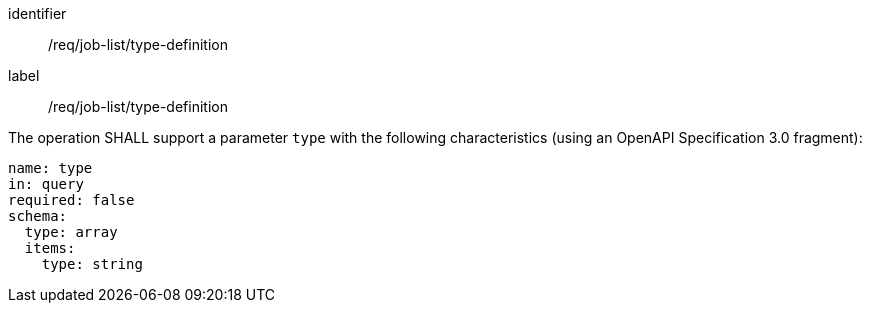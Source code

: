 [[req_job-list_type-definition]]
[requirement]
====
[%metadata]
identifier:: /req/job-list/type-definition
label:: /req/job-list/type-definition

[.component,class=part]
--
The operation SHALL support a parameter `type` with the following characteristics (using an OpenAPI Specification 3.0 fragment):

[source,yaml]
----
name: type
in: query
required: false
schema:
  type: array
  items:
    type: string
----
--
====
